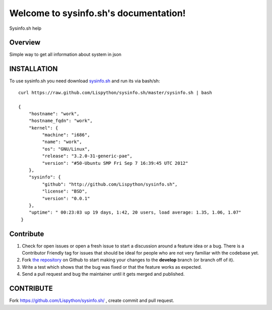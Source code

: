 Welcome to sysinfo.sh's documentation!
=============================================

Sysinfo.sh help

.. image:: https://secure.travis-ci.org/Lispython/sysinfo.sh.png
	   :target: https://secure.travis-ci.org/Lispython/sysinfo




Overview
--------

Simple way to get all information about system in json


INSTALLATION
------------

To use sysinfo.sh you need download `sysinfo.sh <https://raw.github.com/Lispython/sysinfo.sh/master/sysinfo.sh>`_ and run its via bash/sh::


    curl https://raw.github.com/Lispython/sysinfo.sh/master/sysinfo.sh | bash

    {
        "hostname": "work",
        "hostname_fqdn": "work",
        "kernel": {
             "machine": "i686",
             "name": "work",
             "os": "GNU/Linux",
             "release": "3.2.0-31-generic-pae",
             "version": "#50-Ubuntu SMP Fri Sep 7 16:39:45 UTC 2012"
        },
        "sysinfo": {
             "github": "http://github.com/Lispython/sysinfo.sh",
             "license": "BSD",
             "version": "0.0.1"
        },
        "uptime": " 00:23:03 up 19 days, 1:42, 20 users, load average: 1.35, 1.06, 1.07"
     }



Contribute
----------

#. Check for open issues or open a fresh issue to start a discussion around a feature idea or a bug.
   There is a Contributor Friendly tag for issues that should be ideal for people who are not very familiar with the codebase yet.
#. Fork `the repository`_ on Github to start making your changes to the **develop** branch (or branch off of it).
#. Write a test which shows that the bug was fixed or that the feature works as expected.
#. Send a pull request and bug the maintainer until it gets merged and published.



CONTRIBUTE
----------

Fork https://github.com/Lispython/sysinfo.sh/ , create commit and pull request.


.. _`the repository`: https://github.com/Lispython/sysinfo.sh/
